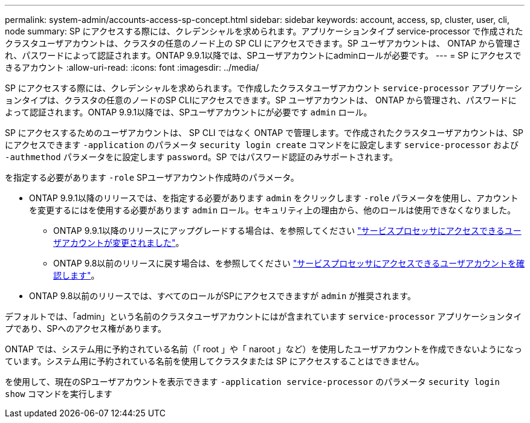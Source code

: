 ---
permalink: system-admin/accounts-access-sp-concept.html 
sidebar: sidebar 
keywords: account, access, sp, cluster, user, cli, node 
summary: SP にアクセスする際には、クレデンシャルを求められます。アプリケーションタイプ service-processor で作成されたクラスタユーザアカウントは、クラスタの任意のノード上の SP CLI にアクセスできます。SP ユーザアカウントは、 ONTAP から管理され、パスワードによって認証されます。ONTAP 9.9.1以降では、SPユーザアカウントにadminロールが必要です。 
---
= SP にアクセスできるアカウント
:allow-uri-read: 
:icons: font
:imagesdir: ../media/


[role="lead"]
SP にアクセスする際には、クレデンシャルを求められます。で作成したクラスタユーザアカウント `service-processor` アプリケーションタイプは、クラスタの任意のノードのSP CLIにアクセスできます。SP ユーザアカウントは、 ONTAP から管理され、パスワードによって認証されます。ONTAP 9.9.1以降では、SPユーザアカウントにが必要です `admin` ロール。

SP にアクセスするためのユーザアカウントは、 SP CLI ではなく ONTAP で管理します。で作成されたクラスタユーザアカウントは、SPにアクセスできます `-application` のパラメータ `security login create` コマンドをに設定します `service-processor` および `-authmethod` パラメータをに設定します `password`。SP ではパスワード認証のみサポートされます。

を指定する必要があります `-role` SPユーザアカウント作成時のパラメータ。

* ONTAP 9.9.1以降のリリースでは、を指定する必要があります `admin` をクリックします `-role` パラメータを使用し、アカウントを変更するにはを使用する必要があります `admin` ロール。セキュリティ上の理由から、他のロールは使用できなくなりました。
+
** ONTAP 9.9.1以降のリリースにアップグレードする場合は、を参照してください link:../upgrade/sp-user-accounts-change-concept.html["サービスプロセッサにアクセスできるユーザアカウントが変更されました"]。
** ONTAP 9.8以前のリリースに戻す場合は、を参照してください link:../revert/verify-sp-user-accounts-task.html["サービスプロセッサにアクセスできるユーザアカウントを確認します"]。


* ONTAP 9.8以前のリリースでは、すべてのロールがSPにアクセスできますが `admin` が推奨されます。


デフォルトでは、「admin」という名前のクラスタユーザアカウントにはが含まれています `service-processor` アプリケーションタイプであり、SPへのアクセス権があります。

ONTAP では、システム用に予約されている名前（「 root 」や「 naroot 」など）を使用したユーザアカウントを作成できないようになっています。システム用に予約されている名前を使用してクラスタまたは SP にアクセスすることはできません。

を使用して、現在のSPユーザアカウントを表示できます `-application service-processor` のパラメータ `security login show` コマンドを実行します
